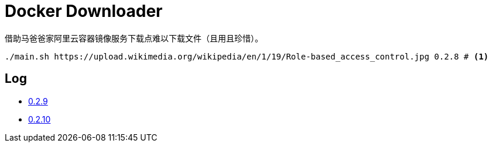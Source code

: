 = Docker Downloader

借助马爸爸家阿里云容器镜像服务下载点难以下载文件（且用且珍惜）。

[source, bash]
----
./main.sh https://upload.wikimedia.org/wikipedia/en/1/19/Role-based_access_control.jpg 0.2.8 # <1>
----

== Log

* https://upload.wikimedia.org/wikipedia/en/1/19/Role-based_access_control.jpg[0.2.9]
* https://upload.wikimedia.org/wikipedia/en/1/19/Role-based_access_control.jpg[0.2.10]
